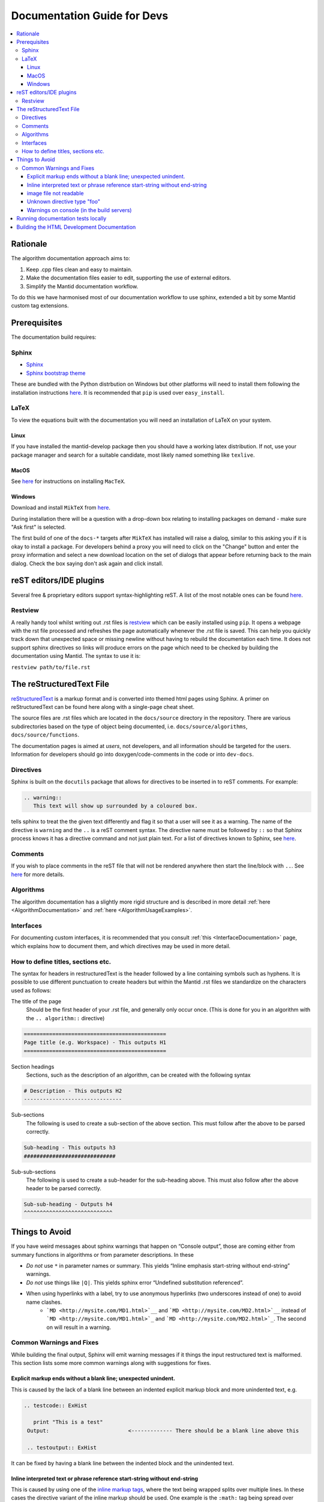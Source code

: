 ﻿.. _DocumentationGuideForDevs:

============================
Documentation Guide for Devs
============================

.. contents::
  :local:

Rationale
=========

The algorithm documentation approach aims to:

#. Keep .cpp files clean and easy to maintain.
#. Make the documentation files easier to edit, supporting the use of external editors.
#. Simplify the Mantid documentation workflow.

To do this we have harmonised most of our documentation workflow to use sphinx, extended a bit by some Mantid custom tag extensions.

Prerequisites
=============

The documentation build requires:

Sphinx
------

* `Sphinx <http://www.sphinx-doc.org/en/master/>`__
* `Sphinx bootstrap theme <https://pypi.python.org/pypi/sphinx-bootstrap-theme/>`__

These are bundled with the Python distrbution on Windows but other platforms will need to install them following the installation instructions `here <https://github.com/mantidproject/mantid/blob/master/docs/README.md>`__. It is recommended that ``pip`` is used over ``easy_install``.

LaTeX
-----

To view the equations built with the documentation you will need an installation of LaTeX on your system.

Linux
#####

If you have installed the mantid-develop package then you should have a working latex distribution. If not, use your package manager and search for a suitable candidate, most likely named something like ``texlive``.

MacOS
#####

See `here <http://tug.org/mactex/>`__ for instructions on installing ``MacTeX``.

Windows
#######

Download and install ``MikTeX`` from `here <https://miktex.org/download>`__.

During installation there will be a question with a drop-down box relating to installing packages on demand - make sure "Ask first" is selected.

The first build of one of the ``docs-*`` targets after ``MikTeX`` has installed will raise a dialog, similar to this asking you if it is okay to install a package. For developers behind a proxy you will need to click on the "Change" button and enter the proxy information and select a new download location on the set of dialogs that appear before returning back to the main dialog. Check the box saying don't ask again and click install.

reST editors/IDE plugins
========================

Several free & proprietary editors support syntax-highlighting reST. A list of the most notable ones can be found `here <https://stackoverflow.com/questions/2746692/restructuredtext-tool-support>`__.

Restview
--------

A really handy tool whilst writing out .rst files is `restview <https://pypi.python.org/pypi/restview>`__ which can be easily installed using ``pip``. It opens a webpage with the rst file processed and refreshes the page automatically whenever the .rst file is saved. This can help you quickly track down that unexpected space or missing newline without having to rebuild the documentation each time. It does not support sphinx directives so links will produce errors on the page which need to be checked by building the documentation using Mantid. The syntax to use it is:

``restview path/to/file.rst``

The reStructuredText File
=========================

`reStructuredText <http://docutils.sourceforge.net/rst.html>`__ is a markup format and is converted into themed html pages using Sphinx. A primer on reStructuredText can be found here along with a single-page cheat sheet.

The source files are .rst files which are located in the ``docs/source`` directory in the repository. There are various subdirectories based on the type of object being documented, i.e. ``docs/source/algorithms``, ``docs/source/functions``.

The documentation pages is aimed at *users*, not developers, and all information should be targeted for the users. Information for developers should go into doxygen/code-comments in the code or into ``dev-docs``.

Directives
----------

Sphinx is built on the ``docutils`` package that allows for directives to be inserted in to reST comments. For example:

.. code-block:: rest

    .. warning::
       This text will show up surrounded by a coloured box.

tells sphinx to treat the the given text differently and flag it so that a user will see it as a warning. The name of the directive is ``warning`` and the ``..`` is a reST comment syntax. The directive name must be followed by ``::`` so that Sphinx process knows it has a directive command and not just plain text. For a list of directives known to Sphinx, see `here <http://www.sphinx-doc.org/en/master/rest.html#directives>`__.

Comments
--------

If you wish to place comments in the reST file that will not be rendered anywhere then start the line/block with ``..``. See `here <http://sphinx-doc.org/rest.html#comments>`__ for more details.

Algorithms
----------

The algorithm documentation has a slightly more rigid structure and is described in more detail :ref:`here <AlgorithmDocumentation>` and :ref:`here <AlgorithmUsageExamples>`.

Interfaces
----------

For documenting custom interfaces, it is recommended that you consult :ref:`this <InterfaceDocumentation>`  page, which explains how to document them, and which directives may be used in more detail. 

How to define titles, sections etc.
-----------------------------------

The syntax for headers in restructuredText is the header followed by a line containing symbols such as hyphens. It is possible to use different punctuation to create headers but within the Mantid .rst files we standardize on the characters used as follows:

The title of the page
   Should be the first header of your .rst file, and generally only occur once. (This is done for you in an algorithm with the ``.. algorithm::`` directive)

.. code-block:: rest

   =============================================
   Page title (e.g. Workspace) - This outputs H1
   =============================================

Section headings
   Sections, such as the description of an algorithm, can be created with the following syntax

.. code-block:: rest

   # Description - This outputs H2
   -------------------------------

Sub-sections
   The following is used to create a sub-section of the above section. This must follow after the above to be parsed correctly.

.. code-block:: rest

   Sub-heading - This outputs h3
   #############################

Sub-sub-sections
   The following is used to create a sub-header for the sub-heading above. This must also follow after the above header to be parsed correctly.

.. code-block:: rest

   Sub-sub-heading - Outputs h4
   ^^^^^^^^^^^^^^^^^^^^^^^^^^^^

Things to Avoid
===============

If you have weird messages about sphinx warnings that happen on “Console output”, those are coming either from summary functions in algorithms or from parameter descriptions. In these

* *Do not* use ``*`` in parameter names or summary. This yields “Inline emphasis start-string without end-string” warnings.
* *Do not* use things like ``|Q|``. This yields sphinx error “Undefined substitution referenced”.
* When using hyperlinks with a label, try to use anonymous hyperlinks (two underscores instead of one) to avoid name clashes. 
   * ```MD <http://mysite.com/MD1.html>`__`` and ```MD <http://mysite.com/MD2.html>`__`` instead of ```MD <http://mysite.com/MD1.html>`_`` and ```MD <http://mysite.com/MD2.html>`_``. The second on will result in a warning.

Common Warnings and Fixes
-------------------------

While building the final output, Sphinx will emit warning messages if it things the input restructured text is malformed. This section lists some more common warnings along with suggestions for fixes. 

Explicit markup ends without a blank line; unexpected unindent.
###############################################################

This is caused by the lack of a blank line between an indented explicit markup block and more unindented text, e.g.

.. code-block:: rest

   .. testcode:: ExHist

      print "This is a test"
    Output:                         <------------- There should be a blank line above this

    .. testoutput:: ExHist

It can be fixed by having a blank line between the indented block and the unindented text.

Inline interpreted text or phrase reference start-string without end-string
###########################################################################

This is caused by using one of the `inline markup tags <http://www.sphinx-doc.org/en/master/rest.html#inline-markup>`__, where the text being wrapped splits over multiple lines. In these cases the directive variant of the inline markup should be used. One example is the ``:math:`` tag being spread over multiple lines. The tag ``:math:`` must only be used for inline markup, i.e. when there is no newline in the math string. For multi-line maths markup you must use the ``.. math::`` directive instead. 

.. code-block:: rest

   :math:`\rm U \rm B \left(
                                \begin{array}{c}
                                  h_i \\
                                  k_i \\
                                  l_i \\
                                \end{array}
                               \right) = \rm Q_{gon,i}` (1)

should be written

.. code-block:: rest

   .. math::
                                                                   <------------------ intentional blank line
               \rm U \rm B \left(
                                   \begin{array}{c}
                                     h_i \\
                                     k_i \\
                                     l_i \\
                                   \end{array}
                                  \right) = \rm Q_{gon,i} (1)
                                                                   <------------------ intentional blank line

where there is an explicit blank line after the final line of latex. See `here <http://sphinx-doc.org/ext/math.html>`__ for more information.

image file not readable
#######################

This indicates the that image referenced by ``.. image::`` or ``.. figure::`` cannot be accessed. Either the image is not there or the reference is incorrect.

Image links in Sphinx are either relative, in which case it is relative to the current document or absolute in which case the path is assumed relative to the root of the source tree (the directory containing the conf.py)

Unknown directive type "foo"
############################

Sphinx has encountered a line starting with ``.. foo::``, where ``foo`` is expected to be a known directive.

The fix is to correct the name of the directive.

Warnings on console (in the build servers)
##########################################

These type of errors occur in the summary function and/or in documentation of parameters in the init function. See `Things to Avoid`_.

Running documentation tests locally
===================================

The usage tests are executed using a driver script, ``runsphinx_doctest.py``, that is generated by CMake in the ``docs`` directory. A top-level target, ``docs-test``, is created for each generator that invokes the script without any arguments and subsequently executes all of the available usage tests.

The driver script has been written to accept additional arguments in order to be able to limit the number of tests that are executed. To run a subset of the available tests, the script must be called manually and supplied with the ``-R TESTREGEX`` argument. The regex is applied to the filename of the document and will match anywhere within the name. The script can be called using either a plain Python interpreter or the MantidPlot executable. If using a plain Python interpreter then you will need to either have your ``PYTHONPATH`` set to find the ``mantid`` module or you can provide the ``-m MANTIDPATH`` option to have the script find the module for you.

It is recommended that the tests are run with MantidPlot as this is the easiest way to be sure that they are being run with the current build copy. As an example, to run any files that have Rebin in the filename you would type (assuming you are in the build directory):

::

   bin/MantidPlot -xq docs/runsphinx_doctest.py -R Rebin

or with vanilla python

::

   python docs/runsphinx_doctest.py -m $PWD/bin -R Rebin

For multi-configuration generators such as Visual Studio or XCode you will need to pick the configuration by choosing the apporiate directory, e.g. for MSVC debug (remembering that the slashes need to be backslash and not forward slash):

::

   bin\Debug\MantidPlot -xq docs\runsphinx_doctest.py -R Rebin

Building the HTML Development Documentation
===========================================

The developer documentation is written as ``.rst`` files in the mantid source folder under ``dev-docs/``, the html files can be built using the `dev-docs-html` target. This will build all the development documentation into the mantid build folder under ``dev-docs/html/``.

In Visual Studio, this can be found in the "Documentation" folder in the solution explorer for the Mantid solution. Simply right click `dev-docs-html` and select build.

